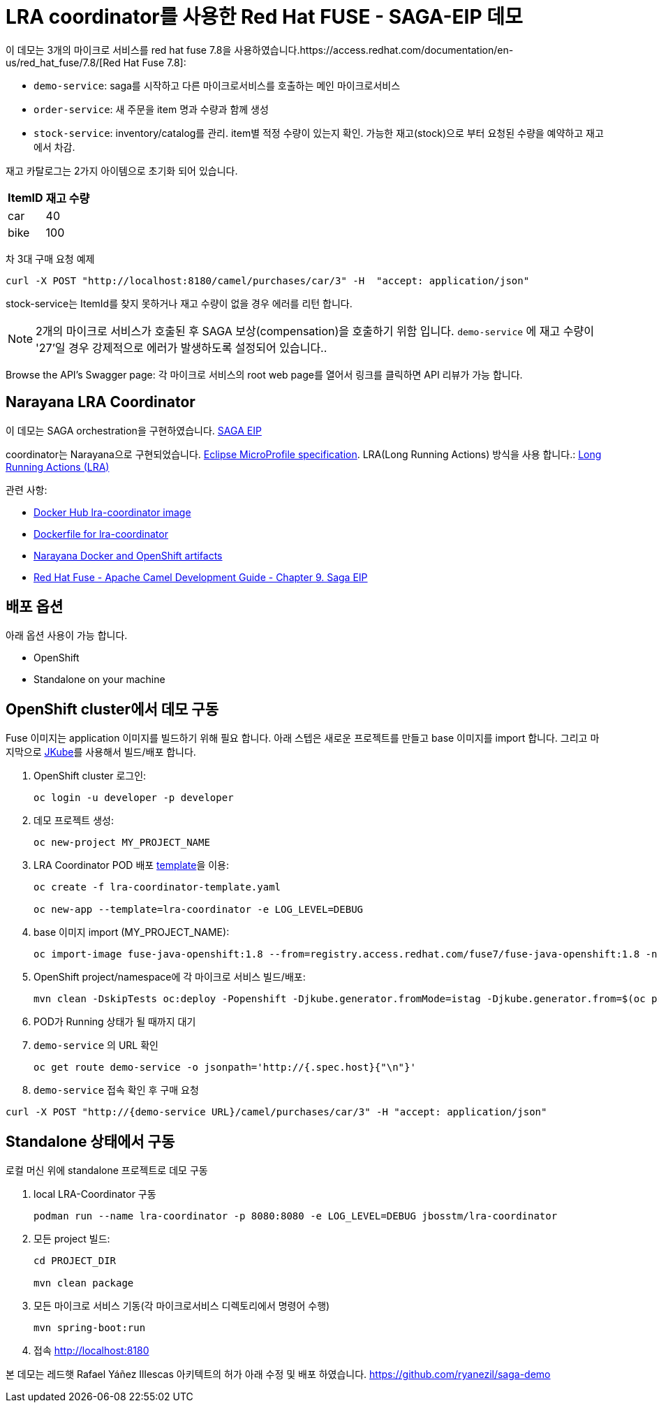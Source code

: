 = LRA coordinator를 사용한 Red Hat FUSE - SAGA-EIP 데모

이 데모는 3개의 마이크로 서비스를 red hat fuse 7.8을 사용하였습니다.https://access.redhat.com/documentation/en-us/red_hat_fuse/7.8/[Red Hat Fuse 7.8]:

* `demo-service`: saga를 시작하고 다른 마이크로서비스를 호출하는 메인 마이크로서비스
* `order-service`: 새 주문을 item 명과 수량과 함께 생성
* `stock-service`: inventory/catalog를 관리. item별 적정 수량이 있는지 확인. 가능한 재고(stock)으로 부터 요청된 수량을 예약하고 재고에서 차감.

재고 카탈로그는 2가지 아이템으로 초기화 되어 있습니다.

[%autowidth,cols="1,1"]
|===
| ItemID | 재고 수량

|car | 40
|bike | 100
|=== 


차 3대 구매 요청 예제
[source,bash,options="nowrap",subs="attributes+"]
----
curl -X POST "http://localhost:8180/camel/purchases/car/3" -H  "accept: application/json"
----



stock-service는 ItemId를 찾지 못하거나 재고 수량이 없을 경우 에러를 리턴 합니다.

NOTE: 2개의 마이크로 서비스가 호출된 후 SAGA 보상(compensation)을 호출하기 위함 입니다. `demo-service` 에 재고 수량이 '27'일 경우 강제적으로 에러가 발생하도록 설정되어 있습니다..

Browse the API's Swagger page: 각 마이크로 서비스의 root web page를 열어서 링크를 클릭하면 API 리뷰가 가능 합니다.

== Narayana LRA Coordinator

이 데모는 SAGA orchestration을 구현하였습니다. link:https://microservices.io/patterns/data/saga.html[SAGA EIP]

coordinator는 Narayana으로 구현되었습니다. link:https://github.com/eclipse/microprofile-lra[Eclipse MicroProfile specification].
LRA(Long Running Actions) 방식을 사용 합니다.: link:https://narayana.io/lra/[Long Running Actions (LRA)]


관련 사항:

* link:https://hub.docker.com/r/jbosstm/lra-coordinator/[Docker Hub lra-coordinator image]
* link:https://github.com/jboss-dockerfiles/narayana/tree/master/lra/lra-coordinator[Dockerfile for lra-coordinator]
* link:https://github.com/jboss-dockerfiles/narayana[Narayana Docker and OpenShift artifacts]
* link:https://access.redhat.com/documentation/en-us/red_hat_fuse/7.8/html/apache_camel_development_guide/saga-eip[Red Hat Fuse - Apache Camel Development Guide - Chapter 9. Saga EIP]


== 배포 옵션

아래 옵션 사용이 가능 합니다.

* OpenShift
* Standalone on your machine

== OpenShift cluster에서 데모 구동

Fuse 이미지는 application 이미지를 빌드하기 위해 필요 합니다. 아래 스텝은 새로운 프로젝트를 만들고 base 이미지를 import 합니다.
그리고 마지막으로 link:https://www.eclipse.org/jkube/docs/openshift-maven-plugin[JKube]를 사용해서 빌드/배포 합니다.


. OpenShift cluster 로그인:
+
[source,bash,options="nowrap",subs="attributes+"]
----
oc login -u developer -p developer
----

. 데모 프로젝트 생성:
+
[source,bash,options="nowrap",subs="attributes+"]
----
oc new-project MY_PROJECT_NAME
----

. LRA Coordinator POD 배포 link:https://github.com/jboss-dockerfiles/narayana/tree/master/lra/openshift-template[template]을 이용:
+
[source,bash,options="nowrap",subs="attributes+"]
----
oc create -f lra-coordinator-template.yaml

oc new-app --template=lra-coordinator -e LOG_LEVEL=DEBUG
----

. base 이미지 import (MY_PROJECT_NAME):
+
[source,bash,options="nowrap",subs="attributes+"]
----
oc import-image fuse-java-openshift:1.8 --from=registry.access.redhat.com/fuse7/fuse-java-openshift:1.8 -n $(oc project -q) --confirm
----

. OpenShift project/namespace에 각 마이크로 서비스 빌드/배포:
+
[source,bash,options="nowrap",subs="attributes+"]
----
mvn clean -DskipTests oc:deploy -Popenshift -Djkube.generator.fromMode=istag -Djkube.generator.from=$(oc project -q)/fuse-java-openshift:1.8
----

. POD가 Running 상태가 될 때까지 대기

. `demo-service` 의 URL 확인
+
[source,bash,options="nowrap",subs="attributes+"]
----
oc get route demo-service -o jsonpath='http://{.spec.host}{"\n"}'
----

. `demo-service` 접속 확인 후 구매 요청
[source,bash,options="nowrap",subs="attributes+"]
----
curl -X POST "http://{demo-service URL}/camel/purchases/car/3" -H "accept: application/json"
----


== Standalone 상태에서 구동

로컬 머신 위에 standalone 프로젝트로 데모 구동


. local LRA-Coordinator 구동
+
[source,bash,options="nowrap",subs="attributes+"]
----
podman run --name lra-coordinator -p 8080:8080 -e LOG_LEVEL=DEBUG jbosstm/lra-coordinator
----

. 모든 project 빌드:
+
[source,bash,options="nowrap",subs="attributes+"]
----
cd PROJECT_DIR

mvn clean package
----

. 모든 마이크로 서비스 기동(각 마이크로서비스 디렉토리에서 명령어 수행)
+
[source,bash,options="nowrap",subs="attributes+"]
----
mvn spring-boot:run
----
. 접속 link:http://localhost:8180[]

본 데모는 레드햇 Rafael Yáñez Illescas 아키텍트의 허가 아래 수정 및 배포 하였습니다. https://github.com/ryanezil/saga-demo
